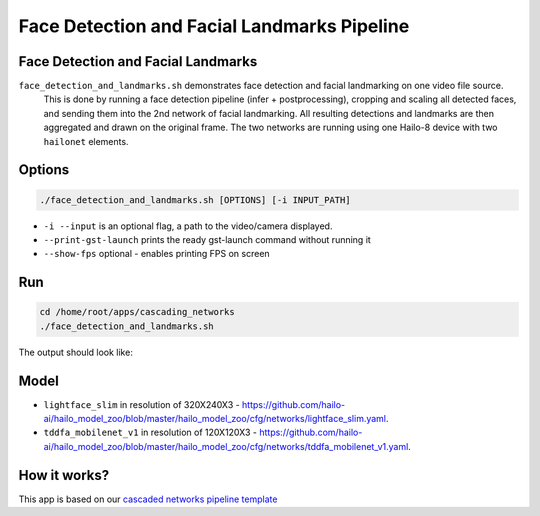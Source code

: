 
Face Detection and Facial Landmarks Pipeline
============================================

Face Detection and Facial Landmarks
-----------------------------------

``face_detection_and_landmarks.sh`` demonstrates face detection and facial landmarking on one video file source.
 This is done by running a face detection pipeline (infer + postprocessing), cropping and scaling all detected faces, and sending them into the 2nd network of facial landmarking. All resulting detections and landmarks are then aggregated and drawn on the original frame. The two networks are running using one Hailo-8 device with two ``hailonet`` elements.

Options
-------

.. code-block:: sh

   ./face_detection_and_landmarks.sh [OPTIONS] [-i INPUT_PATH]


* ``-i --input`` is an optional flag, a path to the video/camera displayed.
* ``--print-gst-launch`` prints the ready gst-launch command without running it
* ``--show-fps``  optional - enables printing FPS on screen

Run
---

.. code-block:: sh

   cd /home/root/apps/cascading_networks
   ./face_detection_and_landmarks.sh

The output should look like:


.. raw:: html

   <div align="center">
       <img src="readme_resources/cascading_app.gif" width="600px" height="250px"/>
   </div>


Model
-----


* ``lightface_slim`` in resolution of 320X240X3 - https://github.com/hailo-ai/hailo_model_zoo/blob/master/hailo_model_zoo/cfg/networks/lightface_slim.yaml.
* ``tddfa_mobilenet_v1`` in resolution of 120X120X3 - https://github.com/hailo-ai/hailo_model_zoo/blob/master/hailo_model_zoo/cfg/networks/tddfa_mobilenet_v1.yaml.

How it works?
-------------

This app is based on our `cascaded networks pipeline template <../../../../docs/pipelines/cascaded_nets.rst>`_
